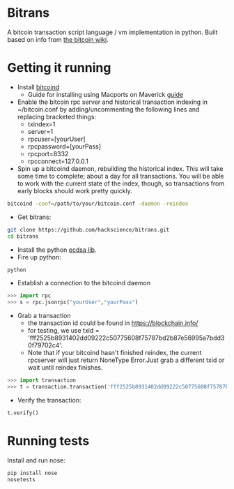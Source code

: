 * Bitrans
  A bitcoin transaction script language / vm implementation in python.
  Built based on info from [[https://en.bitcoin.it/wiki/Script][the bitcoin wiki]].
  
* Getting it running
  - Install [[https://en.bitcoin.it/wiki/Bitcoind][bitcoind]]
     - Guide for installing using Macports on Maverick [[https://github.com/hackscience/bitrans/blob/master/Guide/install_macports_maverick.md][guide]]
  - Enable the bitcoin rpc server and historical transaction indexing in ~/bitcoin.conf by
     adding/uncommenting the following lines and replacing bracketed
     things:
     - txindex=1
     - server=1
     - rpcuser=[yourUser]
     - rpcpassword=[yourPass]
     - rpcport=8332
     - rpcconnect=127.0.0.1
  - Spin up a bitcoind daemon, rebuilding the historical index.  This
    will take some time to complete; about a day for all transactions.
    You will be able to work with the current state of the index,
    though, so transactions from early blocks should work pretty
    quickly.
#+begin_src sh
bitcoind -conf=/path/to/your/bitcoin.conf -daemon -reindex
#+end_src
  - Get bitrans:
#+begin_src sh
git clone https://github.com/hackscience/bitrans.git
cd bitrans
#+end_src     
  - Install the python [[https://pypi.python.org/pypi/ecdsa][ecdsa lib]].
  - Fire up python:
#+begin_src sh
python
#+end_src
  - Establish a connection to the bitcoind daemon
#+begin_src py
>>> import rpc
>>> s = rpc.jsonrpc("yourUser","yourPass")
#+end_src
  - Grab a transaction
    - the transaction id could be found in https://blockchain.info/
    - for testing, we use txid = 'fff2525b8931402dd09222c50775608f75787bd2b87e56995a7bdd30f79702c4'. 
    - Note that if your bitcoind hasn't finished reindex, the current rpcserver will just return NoneType Error.Just grab a different txid or wait until reindex finishes.
#+begin_src py
>>> import transaction
>>> t = transaction.transaction('fff2525b8931402dd09222c50775608f75787bd2b87e56995a7bdd30f79702c4',s)
#+end_src
  - Verify the transaction:
#+begin_src py
t.verify()
#+end_src

* Running tests
  Install and run nose:
#+begin_src sh
pip install nose
nosetests
#+end_src     


  
